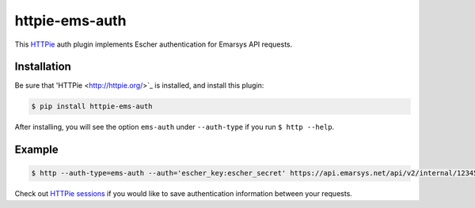 httpie-ems-auth
===============

This `HTTPie <http://httpie.org/>`_ auth plugin implements Escher authentication
for Emarsys API requests.

Installation
------------

Be sure that 'HTTPie <http://httpie.org/>`_ is installed, and install this plugin:

.. code-block:: bash

   $ pip install httpie-ems-auth

After installing, you will see the option ``ems-auth`` under ``--auth-type`` if you run
``$ http --help``.

Example
-------

.. code-block:: bash

   $ http --auth-type=ems-auth --auth='escher_key:escher_secret' https://api.emarsys.net/api/v2/internal/12345678/settings

Check out `HTTPie sessions <https://github.com/jkbrzt/httpie#sessions>`_ if you would like to
save authentication information between your requests.